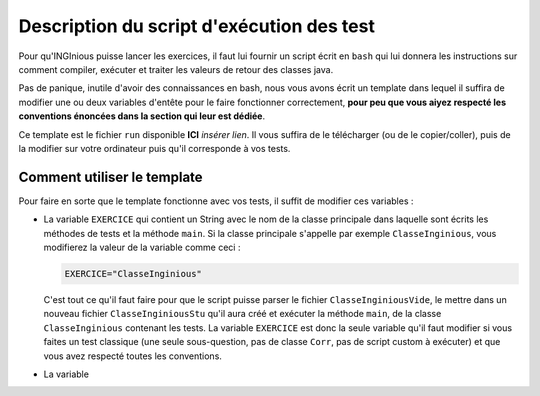 Description du script d'exécution des test
-----------------------------------------

Pour qu'INGInious puisse lancer les exercices, il faut lui fournir un
script écrit en ``bash`` qui lui donnera les instructions sur comment
compiler, exécuter et traiter les valeurs de retour des classes java.

Pas de panique, inutile d'avoir des connaissances en bash, nous vous
avons écrit un template dans lequel il suffira de modifier une ou deux
variables d'entête pour le faire fonctionner correctement, **pour peu
que vous aiyez respecté les conventions énoncées dans la section qui
leur est dédiée**.

Ce template est le fichier ``run`` disponible **ICI** *insérer lien*. Il
vous suffira de le télécharger (ou de le copier/coller), puis de la
modifier sur votre ordinateur puis qu'il corresponde à vos tests.

Comment utiliser le template
============================

Pour faire en sorte que le template fonctionne avec vos tests, il suffit
de modifier ces variables :

-  La variable ``EXERCICE`` qui contient un String avec le nom de la
   classe principale dans laquelle sont écrits les méthodes de tests et
   la méthode ``main``. Si la classe principale s'appelle par exemple
   ``ClasseInginious``, vous modifierez la valeur de la variable comme
   ceci :

   .. code:: bash

       EXERCICE="ClasseInginious"

   C'est tout ce qu'il faut faire pour que le script puisse parser le
   fichier ``ClasseInginiousVide``, le mettre dans un nouveau fichier
   ``ClasseInginiousStu`` qu'il aura créé et exécuter la méthode
   ``main``, de la classe ``ClasseInginious`` contenant les tests. La
   variable ``EXERCICE`` est donc la seule variable qu'il faut modifier
   si vous faites un test classique (une seule sous-question, pas de
   classe ``Corr``, pas de script custom à exécuter) et que vous avez
   respecté toutes les conventions.

-  La variable
